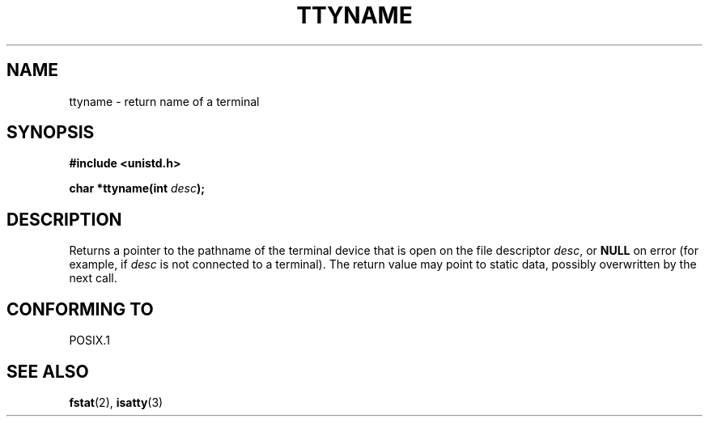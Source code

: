 .\" Copyright (c) 1995 Jim Van Zandt <jrv@vanzandt.mv.com>
.\"
.\" This is free documentation; you can redistribute it and/or
.\" modify it under the terms of the GNU General Public License as
.\" published by the Free Software Foundation; either version 2 of
.\" the License, or (at your option) any later version.
.\"
.\" The GNU General Public License's references to "object code"
.\" and "executables" are to be interpreted as the output of any
.\" document formatting or typesetting system, including
.\" intermediate and printed output.
.\"
.\" This manual is distributed in the hope that it will be useful,
.\" but WITHOUT ANY WARRANTY; without even the implied warranty of
.\" MERCHANTABILITY or FITNESS FOR A PARTICULAR PURPOSE.  See the
.\" GNU General Public License for more details.
.\"
.\" You should have received a copy of the GNU General Public
.\" License along with this manual; if not, write to the Free
.\" Software Foundation, Inc., 59 Temple Place, Suite 330, Boston, MA 02111,
.\" USA.
.\" 
.\" Modified Thu Dec 13 16:52:23 CET 2001 by Martin Schulze <joey@infodrom.org>
.\"
.TH TTYNAME 3 2001-12-13 "Linux" "Linux Programmer's Manual"
.SH NAME
ttyname \- return name of a terminal
.SH SYNOPSIS
.ad l
.nf
.B #include <unistd.h>
.sp
.BI "char *ttyname(int " desc );
.fi
.ad b
.SH DESCRIPTION
Returns a pointer to the pathname of the terminal device that is open on
the file descriptor \fIdesc\fP, or \fBNULL\fP on error (for example, if
\fIdesc\fP is not connected to a terminal).
The return value may point to static data, possibly overwritten by the
next call.
.SH "CONFORMING TO"
POSIX.1
.\" don't know about these: SVID, AT&T, X/OPEN, BSD 4.3
.SH "SEE ALSO"
.BR fstat (2),
.BR isatty (3)
